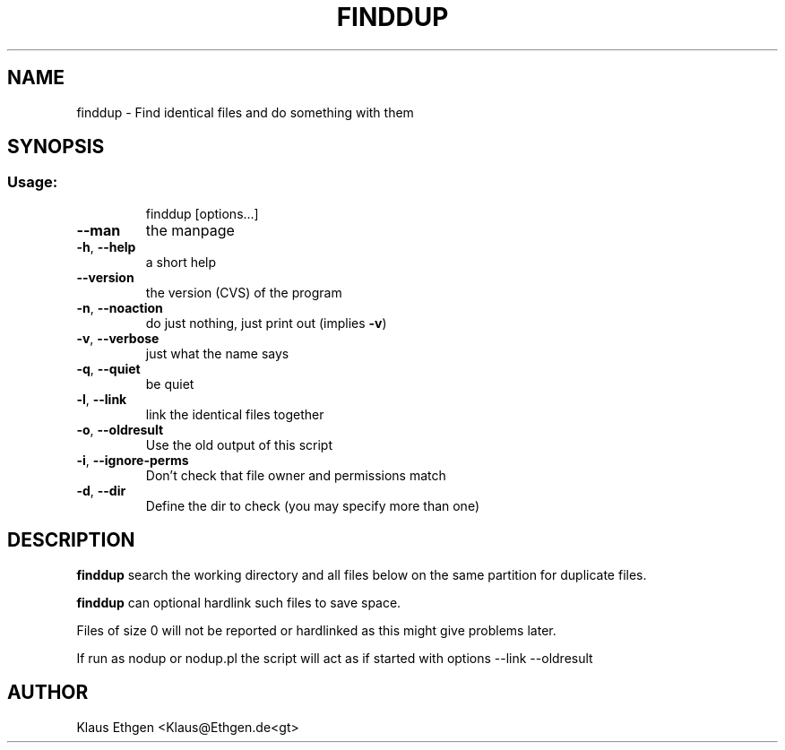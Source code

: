.\" DO NOT MODIFY THIS FILE!It was generated by help2man 1.36.
.TH FINDDUP 1 User Contributed Perl Documentation
.SH NAME
finddup \- Find identical files and do something with them
.SH SYNOPSIS
.SS "Usage:"
.IP
finddup [options...]
.TP
\fB\-\-man\fR
the manpage
.TP
\fB\-h\fR, \fB\-\-help\fR
a short help
.TP
\fB\-\-version\fR
the version (CVS) of the program
.TP
\fB\-n\fR, \fB\-\-noaction\fR
do just nothing, just print out (implies \fB\-v\fR)
.TP
\fB\-v\fR, \fB\-\-verbose\fR
just what the name says
.TP
\fB\-q\fR, \fB\-\-quiet\fR
be quiet
.TP
\fB\-l\fR, \fB\-\-link\fR
link the identical files together
.TP
\fB\-o\fR, \fB\-\-oldresult\fR
Use the old output of this script
.TP
\fB\-i\fR, \fB\-\-ignore\-perms\fR
Don't check that file owner and permissions match
.TP
\fB\-d\fR, \fB\-\-dir\fR
Define the dir to check (you may specify more than one)
.SH DESCRIPTION
.B finddup 
search the working directory and all files below on the same partition for duplicate files.

.B finddup 
can optional hardlink such files to save space.

Files of size 0 will not be reported or hardlinked as this might give problems later.

If run as nodup or nodup.pl the script will act as if started with options
\-\-link \-\-oldresult

.SH AUTHOR
Klaus Ethgen <Klaus@Ethgen.de<gt>

